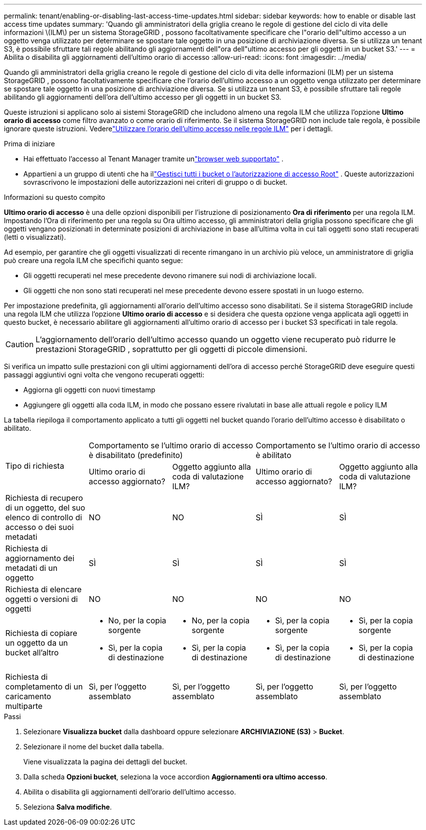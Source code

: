 ---
permalink: tenant/enabling-or-disabling-last-access-time-updates.html 
sidebar: sidebar 
keywords: how to enable or disable last access time updates 
summary: 'Quando gli amministratori della griglia creano le regole di gestione del ciclo di vita delle informazioni \(ILM\) per un sistema StorageGRID , possono facoltativamente specificare che l"orario dell"ultimo accesso a un oggetto venga utilizzato per determinare se spostare tale oggetto in una posizione di archiviazione diversa.  Se si utilizza un tenant S3, è possibile sfruttare tali regole abilitando gli aggiornamenti dell"ora dell"ultimo accesso per gli oggetti in un bucket S3.' 
---
= Abilita o disabilita gli aggiornamenti dell'ultimo orario di accesso
:allow-uri-read: 
:icons: font
:imagesdir: ../media/


[role="lead"]
Quando gli amministratori della griglia creano le regole di gestione del ciclo di vita delle informazioni (ILM) per un sistema StorageGRID , possono facoltativamente specificare che l'orario dell'ultimo accesso a un oggetto venga utilizzato per determinare se spostare tale oggetto in una posizione di archiviazione diversa.  Se si utilizza un tenant S3, è possibile sfruttare tali regole abilitando gli aggiornamenti dell'ora dell'ultimo accesso per gli oggetti in un bucket S3.

Queste istruzioni si applicano solo ai sistemi StorageGRID che includono almeno una regola ILM che utilizza l'opzione *Ultimo orario di accesso* come filtro avanzato o come orario di riferimento.  Se il sistema StorageGRID non include tale regola, è possibile ignorare queste istruzioni. Vederelink:../ilm/using-last-access-time-in-ilm-rules.html["Utilizzare l'orario dell'ultimo accesso nelle regole ILM"] per i dettagli.

.Prima di iniziare
* Hai effettuato l'accesso al Tenant Manager tramite unlink:../admin/web-browser-requirements.html["browser web supportato"] .
* Appartieni a un gruppo di utenti che ha illink:tenant-management-permissions.html["Gestisci tutti i bucket o l'autorizzazione di accesso Root"] . Queste autorizzazioni sovrascrivono le impostazioni delle autorizzazioni nei criteri di gruppo o di bucket.


.Informazioni su questo compito
*Ultimo orario di accesso* è una delle opzioni disponibili per l'istruzione di posizionamento *Ora di riferimento* per una regola ILM.  Impostando l'Ora di riferimento per una regola su Ora ultimo accesso, gli amministratori della griglia possono specificare che gli oggetti vengano posizionati in determinate posizioni di archiviazione in base all'ultima volta in cui tali oggetti sono stati recuperati (letti o visualizzati).

Ad esempio, per garantire che gli oggetti visualizzati di recente rimangano in un archivio più veloce, un amministratore di griglia può creare una regola ILM che specifichi quanto segue:

* Gli oggetti recuperati nel mese precedente devono rimanere sui nodi di archiviazione locali.
* Gli oggetti che non sono stati recuperati nel mese precedente devono essere spostati in un luogo esterno.


Per impostazione predefinita, gli aggiornamenti all'orario dell'ultimo accesso sono disabilitati.  Se il sistema StorageGRID include una regola ILM che utilizza l'opzione *Ultimo orario di accesso* e si desidera che questa opzione venga applicata agli oggetti in questo bucket, è necessario abilitare gli aggiornamenti all'ultimo orario di accesso per i bucket S3 specificati in tale regola.


CAUTION: L'aggiornamento dell'orario dell'ultimo accesso quando un oggetto viene recuperato può ridurre le prestazioni StorageGRID , soprattutto per gli oggetti di piccole dimensioni.

Si verifica un impatto sulle prestazioni con gli ultimi aggiornamenti dell'ora di accesso perché StorageGRID deve eseguire questi passaggi aggiuntivi ogni volta che vengono recuperati oggetti:

* Aggiorna gli oggetti con nuovi timestamp
* Aggiungere gli oggetti alla coda ILM, in modo che possano essere rivalutati in base alle attuali regole e policy ILM


La tabella riepiloga il comportamento applicato a tutti gli oggetti nel bucket quando l'orario dell'ultimo accesso è disabilitato o abilitato.

[cols="1a,1a,1a,1a,1a"]
|===


.2+| Tipo di richiesta 2+| Comportamento se l'ultimo orario di accesso è disabilitato (predefinito) 2+| Comportamento se l'ultimo orario di accesso è abilitato 


| Ultimo orario di accesso aggiornato? | Oggetto aggiunto alla coda di valutazione ILM? | Ultimo orario di accesso aggiornato? | Oggetto aggiunto alla coda di valutazione ILM? 


 a| 
Richiesta di recupero di un oggetto, del suo elenco di controllo di accesso o dei suoi metadati
 a| 
NO
 a| 
NO
 a| 
SÌ
 a| 
SÌ



 a| 
Richiesta di aggiornamento dei metadati di un oggetto
 a| 
SÌ
 a| 
SÌ
 a| 
SÌ
 a| 
SÌ



 a| 
Richiesta di elencare oggetti o versioni di oggetti
 a| 
NO
 a| 
NO
 a| 
NO
 a| 
NO



 a| 
Richiesta di copiare un oggetto da un bucket all'altro
 a| 
* No, per la copia sorgente
* Sì, per la copia di destinazione

 a| 
* No, per la copia sorgente
* Sì, per la copia di destinazione

 a| 
* Sì, per la copia sorgente
* Sì, per la copia di destinazione

 a| 
* Sì, per la copia sorgente
* Sì, per la copia di destinazione




 a| 
Richiesta di completamento di un caricamento multiparte
 a| 
Sì, per l'oggetto assemblato
 a| 
Sì, per l'oggetto assemblato
 a| 
Sì, per l'oggetto assemblato
 a| 
Sì, per l'oggetto assemblato

|===
.Passi
. Selezionare *Visualizza bucket* dalla dashboard oppure selezionare *ARCHIVIAZIONE (S3)* > *Bucket*.
. Selezionare il nome del bucket dalla tabella.
+
Viene visualizzata la pagina dei dettagli del bucket.

. Dalla scheda *Opzioni bucket*, seleziona la voce accordion *Aggiornamenti ora ultimo accesso*.
. Abilita o disabilita gli aggiornamenti dell'orario dell'ultimo accesso.
. Seleziona *Salva modifiche*.

